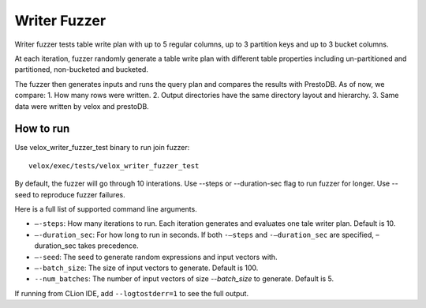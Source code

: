 =============
Writer Fuzzer
=============

Writer fuzzer tests table write plan with up to 5 regular columns, up to
3 partition keys and up to 3 bucket columns.

At each iteration, fuzzer randomly generate a table write plan with different
table properties including un-partitioned and partitioned, non-bucketed and bucketed.

The fuzzer then generates inputs and runs the query plan and compares the
results with PrestoDB.
As of now, we compare:
1. How many rows were written.
2. Output directories have the same directory layout and hierarchy.
3. Same data were written by velox and prestoDB.

How to run
----------

Use velox_writer_fuzzer_test binary to run join fuzzer:

::

    velox/exec/tests/velox_writer_fuzzer_test

By default, the fuzzer will go through 10 interations. Use --steps
or --duration-sec flag to run fuzzer for longer. Use --seed to
reproduce fuzzer failures.

Here is a full list of supported command line arguments.

* ``–-steps``: How many iterations to run. Each iteration generates and
  evaluates one tale writer plan. Default is 10.

* ``–-duration_sec``: For how long to run in seconds. If both ``-–steps``
  and ``-–duration_sec`` are specified, –duration_sec takes precedence.

* ``–-seed``: The seed to generate random expressions and input vectors with.

* ``–-batch_size``: The size of input vectors to generate. Default is 100.

* ``--num_batches``: The number of input vectors of size `--batch_size` to
  generate. Default is 5.

If running from CLion IDE, add ``--logtostderr=1`` to see the full output.
